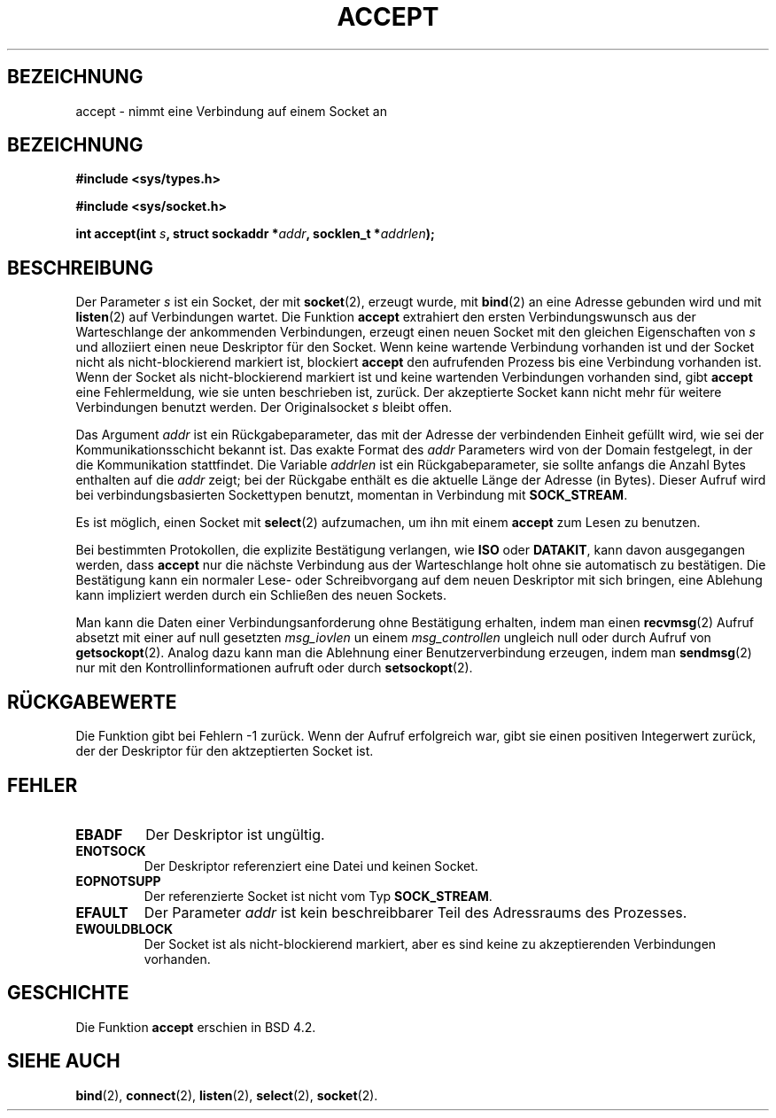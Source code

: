 .\" Copyright (c) 1983, 1990, 1991 The Regents of the University of California.
.\" Copyright (c) 1996 by Hanno Wagner <wagner@bidnix.bid.fh-hannover.de>
.\" All rights reserved.
.\"
.\" Redistribution and use in source and binary forms, with or without
.\" modification, are permitted provided that the following conditions
.\" are met:
.\" 1. Redistributions of source code must retain the above copyright
.\"    notice, this list of conditions and the following disclaimer.
.\" 2. Redistributions in binary form must reproduce the above copyright
.\"    notice, this list of conditions and the following disclaimer in the
.\"    documentation and/or other materials provided with the distribution.
.\" 3. All advertising materials mentioning features or use of this software
.\"    must display the following acknowledgement:
.\"	This product includes software developed by the University of
.\"	California, Berkeley and its contributors.
.\" 4. Neither the name of the University nor the names of its contributors
.\"    may be used to endorse or promote products derived from this software
.\"    without specific prior written permission.
.\"
.\" THIS SOFTWARE IS PROVIDED BY THE REGENTS AND CONTRIBUTORS ``AS IS'' AND
.\" ANY EXPRESS OR IMPLIED WARRANTIES, INCLUDING, BUT NOT LIMITED TO, THE
.\" IMPLIED WARRANTIES OF MERCHANTABILITY AND FITNESS FOR A PARTICULAR PURPOSE
.\" ARE DISCLAIMED.  IN NO EVENT SHALL THE REGENTS OR CONTRIBUTORS BE LIABLE
.\" FOR ANY DIRECT, INDIRECT, INCIDENTAL, SPECIAL, EXEMPLARY, OR CONSEQUENTIAL
.\" DAMAGES (INCLUDING, BUT NOT LIMITED TO, PROCUREMENT OF SUBSTITUTE GOODS
.\" OR SERVICES; LOSS OF USE, DATA, OR PROFITS; OR BUSINESS INTERRUPTION)
.\" HOWEVER CAUSED AND ON ANY THEORY OF LIABILITY, WHETHER IN CONTRACT, STRICT
.\" LIABILITY, OR TORT (INCLUDING NEGLIGENCE OR OTHERWISE) ARISING IN ANY WAY
.\" OUT OF THE USE OF THIS SOFTWARE, EVEN IF ADVISED OF THE POSSIBILITY OF
.\" SUCH DAMAGE.
.\"
.\"     @(#)accept.2	6.6 (Berkeley) 4/29/91
.\"
.\" Modified Sat Jul 24 16:42:42 1993 by Rik Faith (faith@cs.unc.edu)
.\" Modified Wed May  8 21:15:12 1996 by Martin Schulze (joey@north.de)
.\" Modified Mon Jun 10 00:55:48 1996 by Martin Schulze (joey@linux.de)
.\"
.TH ACCEPT 2 "8. Mai 1996" "BSD" "Systemaufrufe"
.SH BEZEICHNUNG
accept \- nimmt eine Verbindung auf einem Socket an
.SH BEZEICHNUNG
.B #include <sys/types.h>
.sp
.B #include <sys/socket.h>
.sp
.BI "int accept(int " s ", struct sockaddr *" addr ", socklen_t *" addrlen );
.SH BESCHREIBUNG
Der Parameter
.I s
ist ein Socket, der mit 
.BR socket (2),
erzeugt wurde, mit
.BR bind (2)
an eine Adresse gebunden wird und mit
.BR listen (2) 
auf Verbindungen wartet.  Die Funktion
.B accept
extrahiert den ersten Verbindungswunsch aus der Warteschlange
der ankommenden Verbindungen, erzeugt einen neuen Socket mit den gleichen
Eigenschaften von
.I s
und alloziiert einen neue Deskriptor für den Socket.  Wenn keine
wartende Verbindung vorhanden ist und der Socket nicht als nicht-blockierend
markiert ist, blockiert
.B accept
den aufrufenden Prozess bis eine Verbindung vorhanden ist.  Wenn der Socket
als nicht-blockierend markiert ist und keine wartenden Verbindungen
vorhanden sind, gibt
.B accept
eine Fehlermeldung, wie sie unten beschrieben ist, zurück.  Der akzeptierte
Socket kann nicht mehr für weitere Verbindungen benutzt werden.  Der
Originalsocket
.I s
bleibt offen.

Das Argument 
.I addr
ist ein Rückgabeparameter, das mit der Adresse der verbindenden
Einheit gefüllt wird, wie sei der Kommunikationsschicht bekannt
ist. Das exakte Format des 
.I addr
Parameters wird von der Domain festgelegt, in der die Kommunikation
stattfindet. Die Variable
.I addrlen
ist ein Rückgabeparameter, sie sollte anfangs die Anzahl Bytes
enthalten auf die
.IR addr
zeigt; bei der Rückgabe enthält es die aktuelle Länge der Adresse 
(in Bytes).  Dieser Aufruf wird bei verbindungsbasierten Sockettypen
benutzt, momentan in Verbindung mit
.BR SOCK_STREAM . 

Es ist möglich, einen Socket mit
.BR select (2)
aufzumachen, um ihn mit einem
.B accept
zum Lesen zu benutzen.

Bei bestimmten Protokollen, die explizite Bestätigung verlangen, wie
.B ISO
oder
.BR DATAKIT ,
kann davon ausgegangen werden, dass
.B accept
nur die nächste Verbindung aus der Warteschlange holt ohne sie automatisch zu
bestätigen.  Die Bestätigung kann ein normaler Lese- oder
Schreibvorgang auf dem neuen Deskriptor mit sich bringen, eine
Ablehung kann impliziert werden durch ein Schließen des neuen Sockets.

Man kann die Daten einer Verbindungsanforderung ohne Bestätigung
erhalten, indem man einen
.BR recvmsg (2)
Aufruf absetzt mit einer auf null gesetzten
.I msg_iovlen
un einem 
.IR msg_controllen 
ungleich null
oder durch Aufruf von
.BR getsockopt (2).
Analog dazu kann man die Ablehnung einer Benutzerverbindung erzeugen,
indem man 
.BR sendmsg (2)
nur mit den Kontrollinformationen aufruft oder durch
.BR setsockopt (2).
.SH "RÜCKGABEWERTE"
Die Funktion gibt bei Fehlern \-1 zurück. Wenn der Aufruf erfolgreich war,
gibt sie einen positiven Integerwert zurück, der der Deskriptor für den
aktzeptierten Socket ist.
.SH FEHLER
.TP
.B EBADF
Der Deskriptor ist ungültig.
.TP
.B ENOTSOCK
Der Deskriptor referenziert eine Datei und keinen Socket.
.TP
.B EOPNOTSUPP
Der referenzierte Socket ist nicht vom Typ
.BR SOCK_STREAM . 
.TP
.B EFAULT
Der Parameter
.I addr
ist kein beschreibbarer Teil des Adressraums des Prozesses.
.TP
.B EWOULDBLOCK
Der Socket ist als nicht-blockierend markiert, aber es sind keine zu
akzeptierenden Verbindungen vorhanden.
.SH GESCHICHTE
Die Funktion
.B accept
erschien in BSD 4.2.
.SH "SIEHE AUCH"
.BR bind (2),
.BR connect (2),
.BR listen (2),
.BR select (2),
.BR socket (2).

